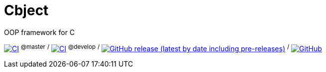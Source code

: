 = Cbject

OOP framework for C

https://github.com/alexmarincu/Cbject/actions/workflows/ci.yml[image:https://github.com/alexmarincu/Cbject/actions/workflows/ci.yml/badge.svg[CI]] ^@master^ ^/^ https://github.com/alexmarincu/Cbject/actions/workflows/ci.yml[image:https://github.com/alexmarincu/Cbject/actions/workflows/ci.yml/badge.svg?branch=develop[CI]] ^@develop^ ^/^ https://github.com/alexmarincu/Cbject/releases[image:https://img.shields.io/github/v/release/alexmarincu/Cbject?include_prereleases[GitHub release (latest by date including pre-releases)]] ^/^ https://github.com/alexmarincu/Cbject/blob/master/LICENSE[image:https://img.shields.io/github/license/alexmarincu/Cbject[GitHub]]
